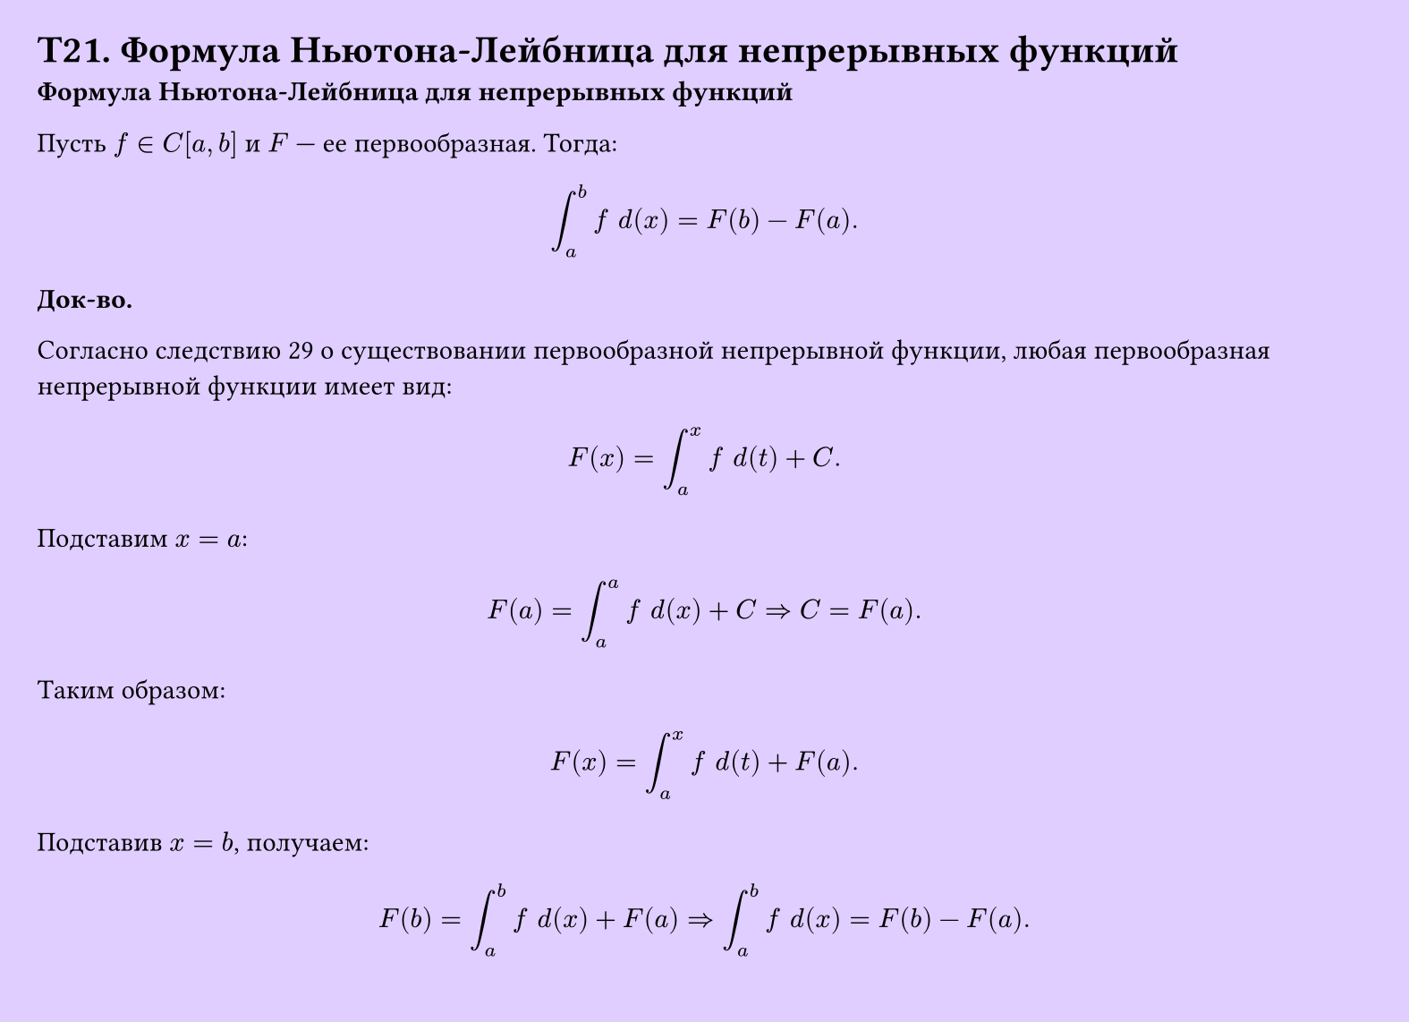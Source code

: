 #set page(width: 20cm, height: 14.5cm, fill: color.hsv(260.82deg, 19.22%, 100%), margin: 15pt)
#set align(left + top)
= T21. Формула Ньютона-Лейбница для непрерывных функций
*Формула Ньютона-Лейбница для непрерывных функций*

Пусть $f in C[a, b]$ и $F$ — ее первообразная. Тогда:

$ integral_a^b f space d (x) = F(b) - F(a). $

*Док-во.*

Согласно следствию 29 о существовании первообразной непрерывной функции, любая первообразная непрерывной функции имеет вид:

$ F(x) = integral_a^x f space d(t) + C. $

Подставим $x = a$:
$ F(a) = integral_a^a f space d (x) + C => C = F(a). $

Таким образом:
$ F(x) = integral_a^x f space d(t) + F(a). $

Подставив $x = b$, получаем:
$ F(b) = integral_a^b f space d (x) + F(a) => integral_a^b f space d (x) = F(b) - F(a). $